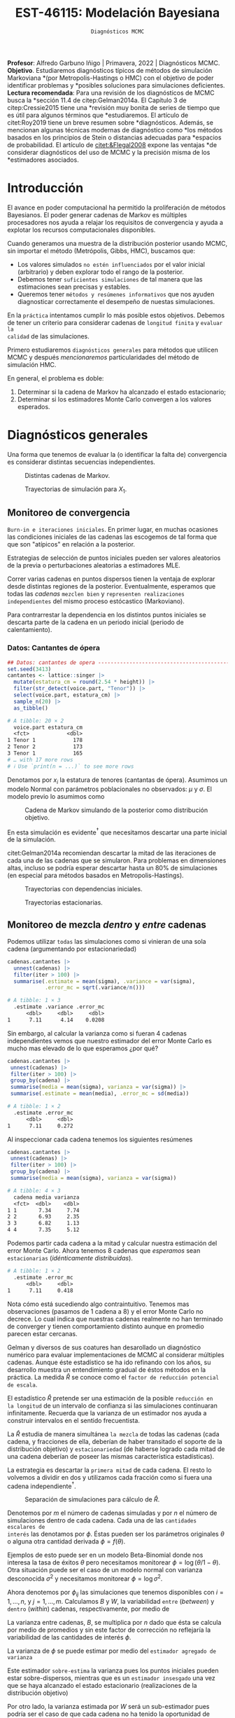 #+TITLE: EST-46115: Modelación Bayesiana
#+AUTHOR: Prof. Alfredo Garbuno Iñigo
#+EMAIL:  agarbuno@itam.mx
#+DATE: ~Diagnósticos MCMC~
#+STARTUP: showall
:LATEX_PROPERTIES:
#+OPTIONS: toc:nil date:nil author:nil tasks:nil
#+LANGUAGE: sp
#+LATEX_CLASS: handout
#+LATEX_HEADER: \usepackage[spanish]{babel}
#+LATEX_HEADER: \usepackage[sort,numbers]{natbib}
#+LATEX_HEADER: \usepackage[utf8]{inputenc} 
#+LATEX_HEADER: \usepackage[capitalize]{cleveref}
#+LATEX_HEADER: \decimalpoint
#+LATEX_HEADER:\usepackage{framed}
#+LaTeX_HEADER: \usepackage{listings}
#+LATEX_HEADER: \usepackage{fancyvrb}
#+LATEX_HEADER: \usepackage{xcolor}
#+LaTeX_HEADER: \definecolor{backcolour}{rgb}{.95,0.95,0.92}
#+LaTeX_HEADER: \definecolor{codegray}{rgb}{0.5,0.5,0.5}
#+LaTeX_HEADER: \definecolor{codegreen}{rgb}{0,0.6,0} 
#+LaTeX_HEADER: {}
#+LaTeX_HEADER: {\lstset{language={R},basicstyle={\ttfamily\footnotesize},frame=single,breaklines=true,fancyvrb=true,literate={"}{{\texttt{"}}}1{<-}{{$\bm\leftarrow$}}1{<<-}{{$\bm\twoheadleftarrow$}}1{~}{{$\bm\sim$}}1{<=}{{$\bm\le$}}1{>=}{{$\bm\ge$}}1{!=}{{$\bm\neq$}}1{^}{{$^{\bm\wedge}$}}1{|>}{{$\rhd$}}1,otherkeywords={!=, ~, $, \&, \%/\%, \%*\%, \%\%, <-, <<-, ::, /},extendedchars=false,commentstyle={\ttfamily \itshape\color{codegreen}},stringstyle={\color{red}}}
#+LaTeX_HEADER: {}
#+LATEX_HEADER_EXTRA: \definecolor{shadecolor}{gray}{.95}
#+LATEX_HEADER_EXTRA: \newenvironment{NOTES}{\begin{lrbox}{\mybox}\begin{minipage}{0.95\textwidth}\begin{shaded}}{\end{shaded}\end{minipage}\end{lrbox}\fbox{\usebox{\mybox}}}
#+EXPORT_FILE_NAME: ../docs/05-diagnosticos.pdf
:END:
#+EXCLUDE_TAGS: toc latex
#+PROPERTY: header-args:R :session diagnosticos :exports both :results output org :tangle ../rscripts/05-diagnosticos.R :mkdirp yes :dir ../

#+BEGIN_NOTES
*Profesor*: Alfredo Garbuno Iñigo | Primavera, 2022 | Diagnósticos MCMC.\\
*Objetivo*. Estudiaremos diagnósticos típicos de métodos de simulación Markoviana
*(por Metropolis-Hastings o HMC) con el objetivo de poder identificar problemas y
*posibles soluciones para simulaciones deficientes. \\
*Lectura recomendada*: Para una revisión de los diagnósticos de MCMC busca la
*sección 11.4 de citep:Gelman2014a. El Capítulo 3 de citep:Cressie2015 tiene una
*revisión muy bonita de series de tiempo que es útil para algunos términos que
*estudiaremos.  El artículo de citet:Roy2019 tiene un breve resumen sobre
*diagnósticos. Además, se mencionan algunas técnicas modernas de diagnóstico como
*los métodos basados en los principios de Stein o distancias adecuadas para
*espacios de probabilidad. El artículo de [[citet:&Flegal2008]] expone las ventajas
*de considerar diagnósticos del uso de MCMC y la precisión misma de los
*estimadores asociados.
#+END_NOTES

#+begin_src R :exports none :results none
  ## Setup ---------------------------------------------------------------------
  library(tidyverse)
  library(patchwork)
  library(scales)

  ## Cambia el default del tamaño de fuente 
  theme_set(theme_linedraw(base_size = 25))

  ## Cambia el número de decimales para mostrar
  options(digits = 4)
  ## Problemas con mi consola en Emacs
  options(pillar.subtle = FALSE)
  options(rlang_backtrace_on_error = "none")
  options(crayon.enabled = FALSE)

  ## Para el tema de ggplot
  sin_lineas <- theme(panel.grid.major = element_blank(),
                      panel.grid.minor = element_blank())
  color.itam  <- c("#00362b","#004a3b", "#00503f", "#006953", "#008367", "#009c7b", "#00b68f", NA)

  sin_leyenda <- theme(legend.position = "none")
  sin_ejes <- theme(axis.ticks = element_blank(), axis.text = element_blank())
#+end_src

* Contenido                                                             :toc:
:PROPERTIES:
:TOC:      :include all  :ignore this :depth 3
:END:
:CONTENTS:
- [[#introducción][Introducción]]
- [[#diagnósticos-generales][Diagnósticos generales]]
  - [[#monitoreo-de-convergencia][Monitoreo de convergencia]]
    - [[#datos-cantantes-de-ópera][Datos: Cantantes de ópera]]
  - [[#monitoreo-de-mezcla-dentro-y-entre-cadenas][Monitoreo de mezcla dentro y entre cadenas]]
  - [[#número-efectivo-de-simulaciones][Número efectivo de simulaciones]]
  - [[#relación-con-error-monte-carlo][Relación con error Monte Carlo]]
  - [[#adelgazamiento-de-cadenas][Adelgazamiento de cadenas]]
- [[#conclusiones][Conclusiones]]
:END:

* Introducción

El avance en poder computacional ha permitido la proliferación de métodos
Bayesianos. El poder generar cadenas de Markov es múltiples procesadores nos
ayuda a relajar los requisitos de convergencia y ayuda a explotar los recursos
computacionales disponibles.

#+begin_src R :exports none :results none
  library(mvtnorm)
  library(R6)
  ModeloNormalMultivariado <-
    R6Class("ProbabilityModel",
            list(
              mean = NA,
              cov  = NA, 
              initialize = function(mu = 0, sigma = 1){
                self$mean = mu
                self$cov  = sigma |> as.matrix()
              }, 
              sample = function(n = 1){
                rmvnorm(n, mean = self$mean, sigma = self$cov)              
              },
              density = function(x, log = TRUE){
                dmvnorm(x, self$mean, self$cov, log = log)              
              }           
            ))
#+end_src

#+begin_src R :exports none :results none
  ### Muestreador Metropolis-Hastings --------------------------------------------
  crea_metropolis_hastings <- function(objetivo, muestreo){
    ## Este muestreador aprovecha la simetría de la propuesta 
    function(niter, x_start){
      ## Empezamos en algun lugar
      estado <- x_start
      ndim <- length(estado) 
      muestras <- matrix(nrow = niter, ncol = ndim + 1)      
      muestras[1,2:(ndim+1)] <- estado
      muestras[1,1] <- 1
      for (ii in 2:niter){
        propuesta   <- estado + muestreo$sample()
        log_pi_propuesta <- objetivo$density(propuesta)
        log_pi_estado    <- objetivo$density(estado)
        log_alpha <- log_pi_propuesta - log_pi_estado

        if (log(runif(1)) < log_alpha) {
          muestras[ii, 1] <- 1 ## Aceptamos
          muestras[ii, 2:(ndim+1)] <- propuesta
        } else {
          muestras[ii, 1] <- 0 ## Rechazamos
          muestras[ii, 2:(ndim+1)] <- estado
        }
        estado <- muestras[ii, 2:(ndim+1)]
      }
      if (ndim == 1) {colnames(muestras) <- c("accept", "value")}
      muestras
    }
  }

#+end_src

#+begin_src R :exports none :results none
    set.seed(108727)
    mu <- c(0, 0)
    Sigma <- matrix(c(1, .75, .75, 1), nrow = 2)
    objetivo <- ModeloNormalMultivariado$new(mu, Sigma)
    muestreo <- ModeloNormalMultivariado$new(c(0,0),  .05 * diag(2))

    muestras <- tibble(id = factor(1:5), x1 = c(-2, 2, 2, -2, 0), x2 = c(2, -2, 2, -2, 0)) |>
      nest(x_start   = c(x1,x2)) |>
      mutate(cadenas = map(x_start, function(x0){
        mcmc <- crea_metropolis_hastings(objetivo, muestreo)
        mcmc(1000, c(x0$x1, x0$x2)) |>
          as_tibble() |>
          mutate(iter = 1:1000)
      }))
#+end_src

#+REVEAL: split
Cuando generamos una muestra de la distribución posterior usando
MCMC, sin importar el método (Metrópolis, Gibbs, HMC), buscamos que:

#+REVEAL: split
- Los valores simulados ~no estén influenciados~ por el valor inicial (arbitrario)
  y deben explorar todo el rango de la posterior.
- Debemos tener ~suficientes simulaciones~ de tal manera que las estimaciones sean
  precisas y estables.
- Queremos tener ~métodos y resúmenes informativos~ que nos ayuden diagnosticar
  correctamente el desempeño de nuestas simulaciones.

#+REVEAL: split
En la ~práctica~ intentamos cumplir lo más posible estos objetivos. Debemos de
tener un criterio para considerar cadenas de ~longitud finita~ y ~evaluar la
calidad~ de las simulaciones.

#+REVEAL: split
Primero estudiaremos ~diagnósticos generales~ para métodos que utilicen MCMC y
después /mencionaremos/ particularidades del método de simulación HMC.

#+REVEAL: split
En general, el problema es doble:
1. Determinar si la cadena de Markov ha alcanzado el estado estacionario;
2. Determinar si los estimadores Monte Carlo convergen a los valores esperados. 

* Diagnósticos generales

Una forma que tenemos de evaluar la (o identificar la falta de) convergencia es
considerar distintas secuencias independientes. 

#+HEADER: :width 900 :height 500 :R-dev-args bg="transparent"
#+begin_src R :file images/cadenas-multiples.jpeg :exports results :results output graphics file
    g.corta <- muestras |>
      unnest(cadenas) |>
      filter(iter <= 50) |>
      ggplot(aes(V2, V3, color = id)) +
      geom_path() + geom_point(size = .3) +
      geom_point(data = muestras |> unnest(x_start), aes(x1, x2), color = 'red') + 
      xlab(expression(x[1])) + ylab(expression(x[2])) + 
      sin_lineas + sin_leyenda + ylim(-3,3) + xlim(-3,3)


    g.completa <- muestras |>
      unnest(cadenas) |>
      ggplot(aes(V2, V3, color = id)) +
      geom_path() + geom_point(size = .3) +
      geom_point(data = muestras |> unnest(x_start), aes(x1, x2), color = 'red') + 
      xlab(expression(x[1])) + ylab(expression(x[2])) + 
      sin_lineas + sin_leyenda + ylim(-3,3) + xlim(-3,3)

    g.conjunta <- muestras |>
      unnest(cadenas) |>
      ggplot(aes(V2, V3)) +
      geom_point(size = .3) +
      geom_point(data = muestras |> unnest(x_start), aes(x1, x2), color = 'red') + 
      xlab(expression(x[1])) + ylab(expression(x[2])) + 
      sin_lineas + sin_leyenda + ylim(-3,3) + xlim(-3,3)

  g.objetivo <- objetivo$sample(4000) |>
    as_tibble() |>
    ggplot(aes(V1, V2)) +
      geom_point(size = .3) +
      xlab(expression(x[1])) + ylab(expression(x[2])) + 
      sin_lineas + sin_leyenda + ylim(-3,3) + xlim(-3,3)

    (g.corta + g.completa) / (g.conjunta + g.objetivo)
#+end_src
#+caption: Distintas cadenas de Markov. 
#+RESULTS:
[[file:../images/cadenas-multiples.jpeg]]


#+REVEAL: split
#+HEADER: :width 900 :height 500 :R-dev-args bg="transparent"
#+begin_src R :file images/traza-diagnosticos.jpeg :exports results :results output graphics file
  muestreo <- ModeloNormalMultivariado$new(c(0,0),  10 * diag(2))

  muestras.mal <- tibble(id = factor(1:5), x1 = c(-2, 2, 2, -2, 0), x2 = c(2, -2, 2, -2, 0)) |>
    nest(x_start   = c(x1,x2)) |>
    mutate(cadenas = map(x_start, function(x0){
      mcmc <- crea_metropolis_hastings(objetivo, muestreo)
      mcmc(1000, c(x0$x1, x0$x2)) |>
        as_tibble() |>
        mutate(iter = 1:1000)
    }))

  g1 <- muestras |>
    unnest(cadenas) |>
    ggplot(aes(iter, V2, color = id)) +
    geom_line() + sin_lineas + sin_leyenda +
    ylab(expression(x[1]))


  g2 <- muestras.mal |>
    unnest(cadenas) |>
    ggplot(aes(iter, V2, color = id)) +
    geom_line() + sin_lineas + sin_leyenda +
    ylab(expression(x[1]))

  g1/g2
#+end_src
#+caption: Trayectorias de simulación para $X_1$. 
#+RESULTS:
[[file:../images/traza-diagnosticos.jpeg]]

** Monitoreo de convergencia

~Burn-in e iteraciones iniciales~. En primer lugar, en muchas ocasiones las
condiciones iniciales de las cadenas las escogemos de tal forma que 
que son  "atípicos" en relación a la posterior.

#+BEGIN_NOTES
Estrategias de selección de puntos iniciales pueden ser valores aleatorios de la
previa o perturbaciones aleatorias a estimadores $\textsf{MLE}$.
#+END_NOTES

#+REVEAL: split
Correr varias cadenas en puntos dispersos tienen la ventaja de explorar desde
distintas regiones de la posterior. Eventualmente, esperamos que todas las
/cadenas/ ~mezclen bien~ y ~representen realizaciones independientes~ del mismo
proceso estócastico (Markoviano).

#+REVEAL: split
Para contrarrestar la dependencia en los distintos puntos iniciales se descarta 
parte de la cadena en un periodo inicial (periodo de calentamiento).

*** Datos: Cantantes de ópera

#+begin_src R :exports code :results none
  ## Datos: cantantes de opera -------------------------------------------------
  set.seed(3413)
  cantantes <- lattice::singer |>
    mutate(estatura_cm = round(2.54 * height)) |>
    filter(str_detect(voice.part, "Tenor")) |>
    select(voice.part, estatura_cm) |>
    sample_n(20) |>
    as_tibble()
#+end_src

#+begin_src R :exports results :results org
   cantantes |> print(n = 3)
#+end_src

#+RESULTS:
#+begin_src org
# A tibble: 20 × 2
  voice.part estatura_cm
  <fct>            <dbl>
1 Tenor 1            178
2 Tenor 2            173
3 Tenor 1            165
# … with 17 more rows
# ℹ Use `print(n = ...)` to see more rows
#+end_src


#+REVEAL: split
Denotamos por $x_i$ la estatura de tenores (cantantas de ópera). Asumimos un modelo Normal con parámetros poblacionales no observados:  $\mu$ y $\sigma$. El modelo previo lo asumimos como
\begin{gather}
\mu | \sigma \sim \mathsf{Normal}\left(\mu_0, \frac{\sigma}{n_0}\right)\,,\\
\sigma^{-1} \sim \mathsf{Gamma}(a_0, b_0)\,.
\end{gather}


#+begin_src R :exports none :results none
  ModeloNormal <-
    R6Class("PosteriorProbabilityModel",
            list(
              observaciones = NA,
              mu_0 = NA, n_0 = NA, a = NA, b = NA,
              initialize = function(x = 0){
                ## Observaciones
                self$observaciones <- x
                ## Previa
                self$mu_0 <- 175
                self$n_0  <- 5
                self$a    <- 3
                self$b    <- 140
              },
              density = function(theta, log = TRUE){
                theta <- matrix(theta, nrow = 1)
                verosimilitud <- sum(dnorm(self$observaciones, theta[1], sd = theta[2], log = log))
                previa <- dnorm(theta[1], self$mu_0, sd = theta[2]/sqrt(self$n_0), log = log) +
                  dgamma(1/(theta[2]**2), self$a, self$b, log = log)
                verosimilitud + previa 
              }           
            ))

  objetivo <- ModeloNormal$new(cantantes$estatura_cm)
  muestreo <- ModeloNormalMultivariado$new(c(0,0),  0.50 * diag(2))
#+end_src

#+REVEAL: split
#+HEADER: :width 900 :height 500 :R-dev-args bg="transparent"
#+begin_src R :file images/cantantes-muestras.jpeg :exports results :results output graphics file
  set.seed(108727)
  mcmc <- crea_metropolis_hastings(objetivo, muestreo)

  muestras.cantantes <-  mcmc(5000, c(162, 3)) |>
    as_tibble() |>
    mutate(mu = V2, sigma = V3, iter = 1:n())

  muestras.cantantes |>
    ggplot(aes(mu, sigma, color = iter)) +
    geom_line(alpha = .2) +geom_point(size = 4, alpha = .4) + 
    sin_lineas 
 #+end_src
#+caption: Cadena de Markov simulando de la posterior como distribución objetivo. 
 #+RESULTS:
 [[file:../images/cantantes-muestras.jpeg]]

En esta simulación es evidente$^\dagger$ que necesitamos descartar una parte inicial de la simulación.

#+REVEAL: split
citet:Gelman2014a recomiendan descartar la mitad de las iteraciones de cada una de las cadenas
que se simularon. Para problemas en dimensiones altas, incluso se podría esperar 
descartar hasta un $80\%$ de simulaciones (en especial para métodos basados en
Metropolis-Hastings).

#+REVEAL: split
#+HEADER: :width 1200 :height 400 :R-dev-args bg="transparent"
#+begin_src R :file images/trayectorias-cantantes.jpeg :exports results :results output graphics file
   cadenas.cantantes <- tibble(cadena  = factor(1:4),
          mu_start    = rnorm(4, 160, 20),
          sigma_start = runif(4, 0, 20)) |>
     nest(inicial = c(mu_start, sigma_start)) |>
     mutate(cadenas = map(inicial, function(x0){
       mcmc(2500, c(x0$mu_start, x0$sigma_start)) |>
         as_tibble() |>
         mutate(mu = V2, sigma = V3, iter = 1:n())
     }))

  cadenas.cantantes |>
     unnest(cadenas) |>
     pivot_longer(cols = mu:sigma) |>
     ggplot(aes(iter, value, color = cadena)) +
     geom_line() +
     facet_wrap(~name, ncol = 1, scales = "free_y") +
     sin_lineas
#+end_src
#+caption: Trayectorias con dependencias iniciales.
#+RESULTS:
[[file:../images/trayectorias-cantantes.jpeg]]

#+REVEAL: split
#+HEADER: :width 1200 :height 400 :R-dev-args bg="transparent"
#+begin_src R :file images/trayectorias-estacionarias-cantantes.jpeg :exports results :results output graphics file
  cadenas.cantantes |>
    unnest(cadenas) |>
    filter(iter >= 1000) |> 
    pivot_longer(cols = mu:sigma) |>
    ggplot(aes(iter, value, color = cadena)) +
    geom_line() +
    facet_wrap(~name, ncol = 1, scales = "free_y") +
    sin_lineas
#+end_src
#+caption: Trayectorias estacionarias.
#+RESULTS:
[[file:../images/trayectorias-estacionarias-cantantes.jpeg]]

** Monitoreo de mezcla /dentro/ y /entre/ cadenas

Podemos utilizar ~todas~ las simulaciones como si vinieran de una sola cadena (argumentando por estacionariedad)

#+begin_src R :exports both :results org 
  cadenas.cantantes |>
    unnest(cadenas) |>
    filter(iter > 100) |> 
    summarise(.estimate = mean(sigma), .variance = var(sigma),
              .error_mc = sqrt(.variance/n()))
#+end_src

#+RESULTS:
#+begin_src org
# A tibble: 1 × 3
  .estimate .variance .error_mc
      <dbl>     <dbl>     <dbl>
1      7.11      4.14    0.0208
#+end_src

#+REVEAL: split
Sin embargo, al calcular la varianza como si fueran 4 cadenas independientes vemos que nuestro estimador del error Monte Carlo es mucho mas elevado de lo que esperamos ¿por qué?

#+begin_src R :exports both :results org 
  cadenas.cantantes |>
   unnest(cadenas) |>
   filter(iter > 100) |> 
   group_by(cadena) |> 
   summarise(media = mean(sigma), varianza = var(sigma)) |>
   summarise(.estimate = mean(media), .error_mc = sd(media))
#+end_src

#+RESULTS:
#+begin_src org
# A tibble: 1 × 2
  .estimate .error_mc
      <dbl>     <dbl>
1      7.11     0.272
#+end_src

#+REVEAL: split
Al inspeccionar cada cadena tenemos los siguientes resúmenes

#+begin_src R :exports both :results org 
  cadenas.cantantes |>
   unnest(cadenas) |>
   filter(iter > 100) |> 
   group_by(cadena) |> 
   summarise(media = mean(sigma), varianza = var(sigma))
#+end_src

#+RESULTS:
#+begin_src org
# A tibble: 4 × 3
  cadena media varianza
  <fct>  <dbl>    <dbl>
1 1       7.34     7.74
2 2       6.93     2.35
3 3       6.82     1.13
4 4       7.35     5.12
#+end_src

#+REVEAL: split
Podemos partir cada cadena a la mitad y calcular nuestra estimación del error
Monte Carlo. Ahora tenemos  $8$ cadenas que /esperamos/ sean ~estacionarias~
(/idénticamente distribuidas/).

#+begin_src R :exports results :results org 
  cadenas.cantantes |>
   unnest(cadenas) |>
   filter(iter > 100) |>
   group_by(cadena) |>
   mutate(.draw = 1:n(), .particion = ifelse(.draw >= n()/2, 1, 0)) |>
   group_by(cadena, .particion) |>
   summarise(media = mean(sigma), varianza = var(sigma), .groups = "drop") |>
   summarise(.estimate = mean(media), .error_mc = sd(media))
#+end_src

#+RESULTS:
#+begin_src org
# A tibble: 1 × 2
  .estimate .error_mc
      <dbl>     <dbl>
1      7.11     0.418
#+end_src

#+REVEAL: split
Nota cómo está sucediendo algo contraintuitivo. Tenemos mas observaciones
(pasamos de 1 cadena a 8) y el error Monte Carlo no decrece.  Lo cual indica que
nuestras cadenas realmente no han terminado de converger y tienen comportamiento
distinto aunque en promedio parecen estar cercanas.

#+REVEAL: split
Gelman y diversos de sus coatures han desarollado un diagnóstico numérico para evaluar
implementaciones de MCMC al considerar múltiples cadenas. Aunque éste
estadístico se ha ido refinando con los años, su desarrollo muestra 
un entendimiento gradual de éstos métodos en la práctica. La
medida $\hat{R}$ se conoce como el ~factor de reducción potencial de escala~.

#+REVEAL: split
El estadístico $\hat R$ pretende ser una estimación de la posible ~reducción en
la longitud~ de un intervalo de confianza si las simulaciones continuaran
infinitamente. Recuerda que la varianza de un estimador nos ayuda a construir
intervalos en el sentido frecuentista. 

#+REVEAL: split
La $\hat{R}$ estudia de manera simultánea ~la mezcla~ de todas
las cadenas (cada cadena, y fracciones de ella, deberían de haber transitado el
soporte de la distribución objetivo) y ~estacionariedad~ (de haberse logrado cada
mitad de una cadena deberían de poseer las mismas característica estadísticas).

#+REVEAL: split
La estrategia es descartar la ~primera mitad~ de cada cadena. El resto lo volvemos
a dividir en dos y utilizamos cada fracción como si fuera una cadena independiente$^\dagger$.

#+HEADER: :width 900 :height 300 :R-dev-args bg="transparent"
#+begin_src R :file images/split-cadenas.jpeg :exports results :results output graphics file
cadenas.cantantes |>
    unnest(cadenas) |>
    filter(iter < 300) |>
    ggplot(aes(x = iter, y = mu, color = cadena)) + 
    geom_path() +  sin_lineas + 
    annotate("rect", xmin = 0, xmax = 225, ymin = -Inf, ymax = Inf, alpha = .2) + 
    annotate("rect", xmin = 0, xmax = 150, ymin = -Inf, ymax = Inf, alpha = .2) + 
    annotate("text", x = c(75, 187.5,262.5),
             y = rep(145, 3), 
             label = c("burn-in", "sub 1", "sub 2"))
#+end_src
#+caption: Separación de simulaciones para cálculo de $\hat R$. 
#+RESULTS:
[[file:../images/split-cadenas.jpeg]]


#+REVEAL: split
Denotemos por $m$ el número de cadenas simuladas y por $n$ el número de 
simulaciones dentro de cada cadena. Cada una de las ~cantidades escalares de
interés~ las denotamos por $\phi$. Éstas pueden ser los parámetros originales
$\theta$ o alguna otra cantidad derivada $\phi = f(\theta)$.

#+BEGIN_NOTES
Ejemplos de esto puede ser en un modelo Beta-Binomial donde nos interesa la tasa
de éxitos $\theta$ pero necesitamos monitorear $\phi = \log \left( \theta / 1 -
\theta \right)$. Otra situación puede ser el caso de un modelo normal con
varianza desconocida $\sigma^2$ y necesitamos monitorear $\phi = \log \sigma^2$.
#+END_NOTES



#+REVEAL: split
Ahora denotemos por $\phi_{ij}$ las simulaciones que tenemos disponibles con $i
= 1, \ldots, n$, y $j = 1, \ldots, m$. Calculamos $B$ y $W$, la variabilidad
~entre~ (/between/) y ~dentro~ (/within/) cadenas, respectivamente, por medio de
\begin{gather}
W = \frac1m \sum_{j = 1}^m s_j^2, \quad \text{con} \quad s_j^2 = \frac{1}{n-1}\sum_{i = 1}^n (\phi_{ij} - \bar \phi_{\cdot j})^2, \quad \text{donde} \quad \bar \phi_{\cdot j} = \frac1n \sum_{i = 1}^n \phi_{ij}, \\
B = \frac{n}{m-1}\sum_{j = 1}^m (\bar \phi_{\cdot j} - \bar \phi_{\cdot \cdot})^2, \quad \text{donde} \quad \bar \phi_{\cdot \cdot} = \frac1m \sum_{j = 1}^m \bar \phi_{\cdot j}.
\end{gather}


#+BEGIN_NOTES
La varianza entre cadenas, $B$, se multiplica por $n$ dado que ésta se calcula
por medio de promedios y sin este factor de corrección no reflejaría la
variabilidad de las cantidades de interés $\phi$. 
#+END_NOTES

#+REVEAL: split
La varianza de $\phi$ se puede estimar por medio del ~estimador agregado de varianza~
\begin{align}
\hat{\mathbb{V}}(\phi)^+ = \frac{n -1}{n} W + \frac{1}{n} B \, .
\end{align}

Este estimador ~sobre-estima~ la varianza pues los puntos iniciales
pueden estar sobre-dispersos, mientras que es un ~estimador insesgado~ una vez
que se haya alcanzado el estado estacionario (realizaciones de la distribución
objetivo)

#+REVEAL: split
Por otro lado, la varianza estimada por $W$ será un sub-estimador pues podría
ser el caso de que cada cadena no ha tenido la oportunidad de recorrer todo el
soporte de la distribución. En el límite $n \to \infty$, el valor esperado de
$W$ aproxima $\mathbb{V}(\phi)$. 

#+REVEAL: split
Se utiliza como diagnostico el factor por el cual la escala de la
distribución actual de $\phi$ se puede reducir si se continua con el
procedimiento en el límite $n \to \infty$. Esto es, 
$$\hat{R} = \sqrt{\frac{\hat{\mathbb{V}}(\phi)^+}{W}}\,,$$
por construcción converge a 1 cuando $n \to \infty$.

#+REVEAL: split
#+HEADER: :width 900 :height 500 :R-dev-args bg="transparent"
#+begin_src R :file images/diagnosticos-rhat-cantantes.jpeg :exports results :results output graphics file
  diagnosticos.rhat.short <- cadenas.cantantes |>
    unnest(cadenas) |>
    filter(iter < 200) |>
    filter(iter > max(iter)/2) |>
    mutate(cadena = paste(cadena, ifelse(iter <= (max(iter) + min(iter))/2, 
                                         'a', 'b'), sep = "")) |>
    pivot_longer(mu:sigma, names_to = "parametro", values_to = "valor") |>
    group_by(parametro, cadena) |>
    summarise(media = mean(valor), num = n(), sigma2 = var(valor)) |>
    summarise(N = first(num), 
              M = n_distinct(cadena), 
              B = N * var(media), 
              W = mean(sigma2), 
              V_hat = ((N-1)/N) * W + B/N,
              R_hat = sqrt(V_hat/W)) 

  g.mu <- cadenas.cantantes |>
    unnest(cadenas) |>
    filter(iter < 200) |>
    ggplot(aes(x = iter, y = mu, color = cadena)) + 
    geom_path() + sin_leyenda + sin_lineas + 
    ggtitle(paste("Rhat: ", round((diagnosticos.rhat.short |> pull(R_hat))[1], 3), sep = "")) + 
    annotate("rect", xmin = 0, xmax = 150, ymin = -Inf, ymax = Inf, alpha = .2) + 
    annotate("rect", xmin = 0, xmax = 100, ymin = -Inf, ymax = Inf, alpha = .2) + 
    annotate("text", x = c(50, 125, 175),
             y = rep(145, 3), 
             label = c("burn-in", "sub 1", "sub 2"))

  g.sigma <- cadenas.cantantes |>
    unnest(cadenas) |>
    filter(iter < 200) |>
    ggplot(aes(x = iter, y = sigma, color = cadena)) + 
    geom_path() + sin_leyenda + sin_lineas + 
    ggtitle(paste("Rhat: ", round((diagnosticos.rhat.short |> pull(R_hat))[2], 3), sep = "")) + 
    annotate("rect", xmin = 0, xmax = 150, ymin = -Inf, ymax = Inf, alpha = .2) + 
    annotate("rect", xmin = 0, xmax = 100, ymin = -Inf, ymax = Inf, alpha = .2) + 
    annotate("text", x = c(50, 125, 175),
             y = rep(5, 3), 
             label = c("burn-in", "sub 1", "sub 2"))

  g.mu / g.sigma
#+end_src
#+caption: Diágnostico de reducción de escala. Sugerencia: generar mas simulaciones. 
#+RESULTS:
[[file:../images/diagnosticos-rhat-cantantes.jpeg]]

#+REVEAL: split
#+HEADER: :width 900 :height 500 :R-dev-args bg="transparent"
#+begin_src R :file images/diagnosticos-rhat-cantantes-estacionario.jpeg :exports results :results output graphics file
  diagnosticos.rhat.short <- cadenas.cantantes |>
    unnest(cadenas) |>
    filter(iter < 600) |>
    filter(iter > max(iter)/2) |>
    mutate(cadena = paste(cadena, ifelse(iter <= (max(iter) + min(iter))/2, 
                                         'a', 'b'), sep = "")) |>
    pivot_longer(mu:sigma, names_to = "parametro", values_to = "valor") |>
    group_by(parametro, cadena) |>
    summarise(media = mean(valor), num = n(), sigma2 = var(valor)) |>
    summarise(N = first(num), 
              M = n_distinct(cadena), 
              B = N * var(media), 
              W = mean(sigma2), 
              V_hat = ((N-1)/N) * W + B/N,
              R_hat = sqrt(V_hat/W)) 

  g.mu <- cadenas.cantantes |>
    unnest(cadenas) |>
    filter(iter < 600) |>
    ggplot(aes(x = iter, y = mu, color = cadena)) + 
    geom_path() + sin_leyenda + sin_lineas + 
    ggtitle(paste("Rhat: ", round((diagnosticos.rhat.short |> pull(R_hat))[1], 3), sep = "")) + 
    annotate("rect", xmin = 0, xmax = 450, ymin = -Inf, ymax = Inf, alpha = .2) + 
    annotate("rect", xmin = 0, xmax = 300, ymin = -Inf, ymax = Inf, alpha = .2) + 
    annotate("text", x = c(150, 375, 525),
             y = rep(145, 3), 
             label = c("burn-in", "sub 1", "sub 2"))

  g.sigma <- cadenas.cantantes |>
    unnest(cadenas) |>
    filter(iter < 600) |>
    ggplot(aes(x = iter, y = sigma, color = cadena)) + 
    geom_path() + sin_leyenda + sin_lineas + 
    ggtitle(paste("Rhat: ", round((diagnosticos.rhat.short |> pull(R_hat))[2], 3), sep = "")) + 
    annotate("rect", xmin = 0, xmax = 450, ymin = -Inf, ymax = Inf, alpha = .2) + 
    annotate("rect", xmin = 0, xmax = 300, ymin = -Inf, ymax = Inf, alpha = .2) + 
    annotate("text", x = c(150, 375, 525),
             y = rep(5, 3), 
             label = c("burn-in", "sub 1", "sub 2"))

  g.mu / g.sigma
#+end_src
#+caption: Diágnostico de reducción de escala. Observaciones: parece estar bien. 
#+RESULTS:
[[file:../images/diagnosticos-rhat-cantantes-estacionario.jpeg]]

#+BEGIN_NOTES
Problemas con $\hat{R}$. El estimador de reducción de escala funciona bien para
monitorear estimadores y cantidades de interés basados en medias y varianzas, o
bien, cuando la distribución es simétrica y cercana a una Gaussiana. Es decir,
colas ligeras. Sin embargo, para percentiles, o distribuciones lejos del
supuesto de normalidad no es un buen indicador. Es por esto que también se
recomienda incorprorar transformaciones que nos permitan generar un buen
estimador. Puedes leer mas de esto en el articulo de citet:Vehtari2021a. 
#+END_NOTES

#+BEGIN_NOTES
Existe una versión multivariada de este estadístico que busca resumir la misma
información a lo largo de todos los componentes de $\theta \in \mathbb{R}^p$. Es prácticamente el mismo estimador con las versiones multivariadas de varianza dentro de cada cadena $\Sigma_W$ y la varianza agregada $\Sigma_{V^{^+}}$. Es decir, el estadístico se calcula como
\begin{align}
\hat R_p = \max_{a \in \mathbb{R}^p} \frac{a^\top \Sigma_{V^{^+}} a}{a^\top \Sigma_W a}\,,
\end{align}
el cual, se puede probar, está relacionado con el valor propio mas grande de la matriz $\Sigma_W^{-1} \Sigma_{V^{^+}}/n$ citep:Roy2019.
#+END_NOTES

** Número efectivo de simulaciones

Queremos que los recursos que hemos asignado a generar simulaciones sean
representativos de la distribución objetivo. Si las $n$ simulaciones dentro de cada cadena en verdad son
realizaciones independientes entonces la estimación de $B$ sería un estimador insesgado 
de $\mathbb{V}(\phi)$.

#+REVEAL: split
En esta situación tendríamos $n \times m$ realizaciones de la distribución que
queremos simular. Sin embargo, la correlación entre las muestras hacen que $B$
sea mayor que $\mathbb{V}(\phi)$ en promedio.

#+REVEAL: split
Una manera para definir el tamaño efectivo de simulaciones es por medio del estudio
del estimador
\begin{align}
\bar{\phi}_{\cdot\cdot} \approx \mathbb{E}(\phi)\,.
\end{align}
Del cual podemos derivar que
$$\mathbb{V}(\bar{\phi}_{\cdot\cdot}) = \frac{\mathbb{V}(\phi)}{m\cdot n}\,.$$

#+REVEAL: split
El problema es que la correlación en las cadenas implica el denominador ($m\cdot n$)
realmente sea una fracción del total de muestras, digamos $\lambda$. De tal forma que 
el número efectivo de simulaciones es 
$$\mathsf{ESS} = \lambda \cdot (m \, n)\,,$$
donde
$$ \lambda = \frac{1}{\sum_{t = -\infty}^\infty \rho_t} = \frac{1}{1 + 2 \sum_{t = 1}^\infty  \rho_t}\,.$$


#+REVEAL: split
El término $\rho_t$ denota la *auto-correlación* con rezago en $t$ unidades de tiempo.

#+REVEAL: split
~Definición (autocorrelación)~: La autocovarianza y autocorrelación de una serie temporal *estacionaria* $\{Y_t : t = 0, \ldots\}$ están definidas (respectivamente) como
\begin{align}
C_\tau = \mathbb{E}[(Y_{t+\tau} - \mu ) (Y_t - \mu)], \qquad \rho_\tau = \frac{\mathbb{E}[(Y_{t+\tau} - \mu ) (Y_t - \mu)]}{\sigma^2}\,.
\end{align}
#+REVEAL: split
~Definición (estimador de autocorrelación)~: La función de autocorrelación se estima utilizando
\begin{align}
\hat C_\tau = \frac{1}{T- \tau} \sum_{t = 1}^{T - \tau} (Y_{t + \tau} - \hat \mu)( Y_{t} - \hat \mu), \qquad \hat \rho_\tau = \frac{\hat C_\tau}{\hat C_0}\,.
\end{align}
#+REVEAL: split
~Definición (variograma)~: El variograma de una serie temporal *estacionaria* $\{Y_t : t = 0, \ldots\}$ está definido como
\begin{align}
V_\tau = \mathbb{E}[(Y_{t+\tau} - Y_t)^2]\,.
\end{align}

*Nota* que $V_\tau = C_0 - C_\tau$.

#+REVEAL: split
Regresando a nuestro contexto... para estimar $\rho_t$ partimos de nuestro estimador $\hat{\mathbb{V}}(\phi)^+;$
y utilizamos el *variograma* $V_t$ para ~cada retraso~ $t$
$$V_t = \frac{1}{m (n - t)} \sum_{j = 1}^m \sum_{i = t + 1}^n (\phi_{i,j} - \phi_{i-t, j})^2\,.$$

#+REVEAL: split
Utilizando la igualdad $\mathbb{E}(\phi_{i} - \phi_{i-t})^2 = 2 (1 - \rho_t) \mathbb{V}(\phi)$, podemos estimar
$$\hat \rho_t = 1 - \frac{V_t}{2 \, \hat{\mathbb{V}}(\phi)^+} \, . $$

#+BEGIN_NOTES
La mayor dificultad que presenta el estimador es considerar *todos* los retrasos
posibles. Eventualmente agotaremos la longitud de las cadenas para ello. Por
otro lado, para $t$  eventualmente grande nuestros estimadores del variograma
$V_t$ serán muy ruidosos (¿por qué?). En la práctica truncamos la serie de
acuerdo a las observaciones citep:Geyer2002. La serie tiene la propiedad de que para
cada par $\rho_{2 t} + \rho_{2 t + 1} > 0$. Por lo tanto, la serie se trunca 
cuando observamos $\hat \rho_{2 t} + \hat \rho_{2 t + 1} < 0$ para dos retrasos
sucesivos.
#+END_NOTES

Si denotamos por $T$ el *tiempo de paro* (el máximo número de rezagos que podemos
considerar), el estimador para el número efectivo de simulaciones es
$$\widehat{\mathsf{ESS}} = \frac{m \, n}{1 + 2 \sum_{t = 1}^T \hat \rho_t}\,.$$

#+REVEAL: split
El ~tamaño efectivo de simulaciones~ nos ayuda a monitorear lo siguiente. Si las
simulaciones fueran independientes $\mathsf{ESS}$ sería el número total de
simulaciones; sin embargo, las simulaciones de MCMC suelen estar
correlacionadas, de modo que cada iteración de MCMC es menos informativa que si
fueran independientes.

#+REVEAL: split
Por ejemplo si graficaramos simulaciones independientes, esperaríamos valores de 
autocorrelación chicos:

#+HEADER: :width 900 :height 400 :R-dev-args bg="transparent"
#+begin_src R :file images/autocorrelacion-indep.jpeg :exports results :results output graphics file
  library(forecast)
  ggAcf(rgamma(1000,1,1)) + sin_lineas
#+end_src

#+RESULTS:
[[file:../images/autocorrelacion-indep.jpeg]]

#+REVEAL: split
Sin embargo, los valores que simulamos tienen el siguiente perfil de
autocorrelación:

#+HEADER: :width 900 :height 400 :R-dev-args bg="transparent"
#+begin_src R :file images/autocorrelacion-metropolishastings.jpeg :exports results :results output graphics file
  ggAcf(muestras.cantantes$mu) + sin_lineas +
  ggtitle("Series: mu (modelo cantantes)")
#+end_src

#+RESULTS:
[[file:../images/autocorrelacion-metropolishastings.jpeg]]


#+REVEAL: split
#+begin_src R :exports results :results org
  library(posterior)
  c(mu    = ess_basic(muestras.cantantes$mu)/nrow(muestras.cantantes),
    sigma = ess_basic(muestras.cantantes$sigma)/nrow(muestras.cantantes),
    accept = mean(muestras.cantantes$V1))
#+end_src
#+caption: Fracción $\mathsf{ESS}/nm$ y tasas de aceptación para la simulación de la posterior los cantantes de ópera. 
#+RESULTS:
#+begin_src org
     mu   sigma  accept 
0.02921 0.04822 0.69000
#+end_src


#+begin_src R :exports results :results org
  ### Actualización del muestreador  -------------------------------------------
  set.seed(108727)
  objetivo <- ModeloNormal$new(cantantes$estatura_cm)
  muestreo <- ModeloNormalMultivariado$new(c(0,0), 3 * diag(2))
  mcmc <- crea_metropolis_hastings(objetivo, muestreo)

  muestras.cantantes <-  mcmc(5000, c(175, 6.5)) |>
    as_tibble() |>
    mutate(mu = V2, sigma = V3, iter = 1:n())

  c(mu    = ess_basic(muestras.cantantes$mu)/nrow(muestras.cantantes),
    sigma = ess_basic(muestras.cantantes$sigma)/nrow(muestras.cantantes),
    accept = mean(muestras.cantantes$V1))
#+end_src
#+caption: Fracción $\mathsf{ESS}/nm$ y tasas de aceptación para la simulación (calibrada) de la posterior los cantantes de ópera. 
#+RESULTS:
#+begin_src org
     mu   sigma  accept 
0.08824 0.14556 0.38020
#+end_src

#+REVEAL: split
#+HEADER: :width 900 :height 400 :R-dev-args bg="transparent"
#+begin_src R :file images/autocorrelacion-metropolishastings-rechazo.jpeg :exports results :results output graphics file
  ggAcf(muestras.cantantes$mu) + sin_lineas +
    ggtitle("Series: mu (modelo cantantes)")
#+end_src
#+caption: Perfil de correlación para la simulación calibrada. 
#+RESULTS:
[[file:../images/autocorrelacion-metropolishastings-rechazo.jpeg]]

** Relación con error Monte Carlo

Conocer el número efectivo de simulaciones nos permite calcular el error
estándar de una aproximación Monte Carlo por medio de expresiones como
\begin{align}
\mathsf{SE}\left(\hat{\pi}(f)\right) \approx \left(  \frac{\hat{\mathbb{V}}_\pi(f)}{\widehat{\mathsf{ESS}}} \right)^{\frac12}\,.
\end{align}

#+BEGIN_NOTES
citet:Geyer2002 menciona que realizar estimaciones puntuales sin medidas de
incertidumbre es el /deber/ ser de un analista/estadístico. Esto es,
independientemente de si la técnica es Bayesiana o frecuentista. El artículo de
[[citet:Flegal2008]] también discute la importancia de reportar errores estándar.
#+END_NOTES


** Adelgazamiento de cadenas

El método de simulación por medio de cadenas de Markov es computacionalmente
intensivo. Sin embargo, los estimadores de varianza pueden ser muy volátiles
(debido a altas correlaciones entre muestras). Adelgazar la cadena tiene como
objetivo buscar quedarse con muestras de ~alta calidad~ para realizar estimaciones
Monte Carlo. Se puede utilizar el $\mathsf{ESS}$ como una noción de cuántas
muestras preservar.


* Conclusiones

- Ambos estadísticos asumen la existencia de un teorema de límite central Markoviano.
- En la práctica, las condiciones teóricas para garantizar su existencia
  ($\mathsf{CLT}$) se necesitan probar caso a caso. Sin embargo, no es común que
  estos no existan bajo un mecanismo de muestreo tipo Metropolis-Hastings.
- Existen  otras alternativas  para diagnosticar  un buen  comportamiento de  la
  cadena de  Markov. Por ejemplo, se  pueden utilizar pruebas de  hipótesis para
  diferencias en medias con dos pedazos de cadenas.
- Para casos multivariados se pueden ajustar los análisis univariados por medio
  de pruebas de hipótesis múltiples con sus ajustes correspondientes (tipo
  Bonferroni, por nombrar uno).

bibliographystyle:abbrvnat
bibliography:references.bib
